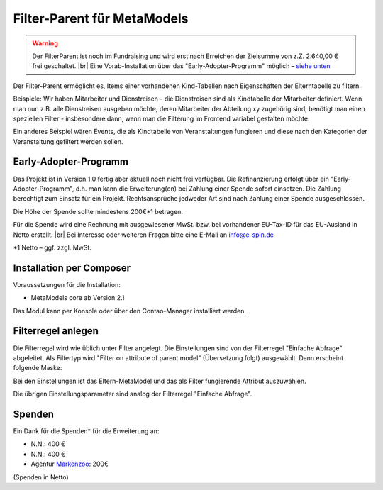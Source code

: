 .. _rst_extended_filter_parent:

Filter-Parent für MetaModels
============================

.. warning:: Der FilterParent ist noch im Fundraising und wird erst nach
   Erreichen der Zielsumme von z.Z. 2.640,00 € frei geschaltet. |br|
   Eine Vorab-Installation über das "Early-Adopter-Programm" möglich – `siehe unten <#early-adopter-programm>`_

Der Filter-Parent ermöglicht es, Items einer vorhandenen Kind-Tabellen
nach Eigenschaften der Elterntabelle zu filtern.

Beispiele: Wir haben Mitarbeiter und Dienstreisen - die Dienstreisen sind als
Kindtabelle der Mitarbeiter definiert. Wenn man nun z.B. alle Dienstreisen
ausgeben möchte, deren Mitarbeiter der Abteilung xy zugehörig sind, benötigt
man einen speziellen Filter - insbesondere dann, wenn man die Filterung im
Frontend variabel gestalten möchte.

Ein anderes Beispiel wären Events, die als Kindtabelle von Veranstaltungen
fungieren und diese nach den Kategorien der Veranstaltung gefiltert werden
sollen.


Early-Adopter-Programm
----------------------

Das Projekt ist in Version 1.0 fertig aber aktuell noch nicht frei verfügbar.
Die Refinanzierung erfolgt über ein "Early-Adopter-Programm", d.h. man kann
die Erweiterung(en) bei Zahlung einer Spende sofort einsetzen. Die Zahlung
berechtigt zum Einsatz für ein Projekt. Rechtsansprüche jedweder Art sind
nach Zahlung einer Spende ausgeschlossen.

Die Höhe der Spende sollte mindestens 200€*1 betragen.

Für die Spende wird eine Rechnung mit ausgewiesener MwSt. bzw. bei vorhandener
EU-Tax-ID für das EU-Ausland in Netto erstellt. |br|
Bei Interesse oder weiteren Fragen bitte eine E-Mail an info@e-spin.de

*1 Netto – ggf. zzgl. MwSt.


Installation per Composer
-------------------------

Voraussetzungen für die Installation:

* MetaModels core ab Version 2.1

Das Modul kann per Konsole oder über den Contao-Manager installiert werden.

Filterregel anlegen
-------------------

Die Filterregel wird wie üblich unter Filter angelegt. Die Einstellungen sind
von der Filterregel "Einfache Abfrage" abgeleitet. Als Filtertyp wird
"Filter on attribute of parent model" (Übersetzung folgt) ausgewählt. Dann 
erscheint folgende Maske:

|img_filterparameter|

Bei den Einstellungen ist das Eltern-MetaModel und das als Filter fungierende
Attribut auszuwählen.

Die übrigen Einstellungsparameter sind analog der Filterregel "Einfache Abfrage".


Spenden
-------

Ein Dank für die Spenden* für die Erweiterung an:

* N.N.: 400 €
* N.N.: 400 €
* Agentur `Markenzoo <https://markenzoo.de/>`_: 200€


(Spenden in Netto)


.. |br| raw:: html

   <br />


.. |img_filterparameter| image:: /_img/screenshots/extended/filter_parent/filterparameter.jpg
